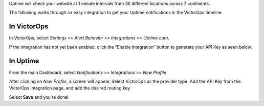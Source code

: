Uptime will check your website at 1 minute intervals from 30 different
locations across 7 continents.

The following walks through an easy integration to get your Uptime
notifications in the VictorOps timeline.

**In VictorOps**
----------------

In VictorOps, select *Settings >> Alert Behavior >> Integrations >>
Uptime.com*\ **.**

.. image:: /_images/spoc/vo-side-uptime@2x.png

If the integration has not yet been enabled, click the “Enable
Integration” button to generate your API Key as seen below.

 

.. image:: /_images/spoc/vo-uptime-2@2x.png

**In Uptime**
-------------

From the main Dashboard,
select *Notifications* >> *Integrations* >> *New Profile*

.. image:: /_images/spoc/uptime-slide-1.png

After clicking on *New Profile*, a screen will appear. Select VictorOps
as the provider type. Add the API Key from the VictorOps integration
page, and add the desired routing key.

|image|

Select **Save** and you're done!

.. |image| image:: /_images/spoc/Uptime-slide-2.png
